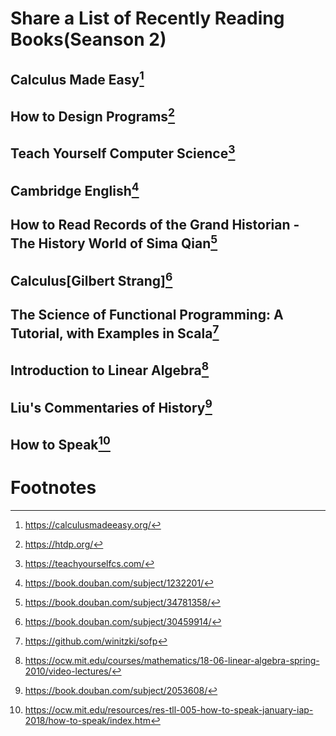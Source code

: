 #+STARTUP: showall

* Share a List of Recently Reading Books(Seanson 2)

** Calculus Made Easy[fn:1]

** How to Design Programs[fn:2]

** Teach Yourself Computer Science[fn:3]

** Cambridge English[fn:11]

** How to Read Records of the Grand Historian - The History World of Sima Qian[fn:4]

** Calculus[Gilbert Strang][fn:5]

** The Science of Functional Programming: A Tutorial, with Examples in Scala[fn:6]

** Introduction to Linear Algebra[fn:7]

** Liu's Commentaries of History[fn:8]

** How to Speak[fn:9]

* Footnotes

[fn:11] https://book.douban.com/subject/1232201/

[fn:10] https://book.douban.com/subject/3582335/

[fn:9] https://ocw.mit.edu/resources/res-tll-005-how-to-speak-january-iap-2018/how-to-speak/index.htm

[fn:8] https://book.douban.com/subject/2053608/

[fn:7] https://ocw.mit.edu/courses/mathematics/18-06-linear-algebra-spring-2010/video-lectures/

[fn:6] https://github.com/winitzki/sofp

[fn:5] https://book.douban.com/subject/30459914/

[fn:4] https://book.douban.com/subject/34781358/

[fn:3] https://teachyourselfcs.com/

[fn:2] https://htdp.org/

[fn:1] https://calculusmadeeasy.org/
